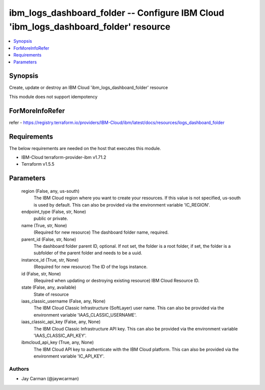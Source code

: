 
ibm_logs_dashboard_folder -- Configure IBM Cloud 'ibm_logs_dashboard_folder' resource
=====================================================================================

.. contents::
   :local:
   :depth: 1


Synopsis
--------

Create, update or destroy an IBM Cloud 'ibm_logs_dashboard_folder' resource

This module does not support idempotency


ForMoreInfoRefer
----------------
refer - https://registry.terraform.io/providers/IBM-Cloud/ibm/latest/docs/resources/logs_dashboard_folder

Requirements
------------
The below requirements are needed on the host that executes this module.

- IBM-Cloud terraform-provider-ibm v1.71.2
- Terraform v1.5.5



Parameters
----------

  region (False, any, us-south)
    The IBM Cloud region where you want to create your resources. If this value is not specified, us-south is used by default. This can also be provided via the environment variable 'IC_REGION'.


  endpoint_type (False, str, None)
    public or private.


  name (True, str, None)
    (Required for new resource) The dashboard folder name, required.


  parent_id (False, str, None)
    The dashboard folder parent ID, optional. If not set, the folder is a root folder, if set, the folder is a subfolder of the parent folder and needs to be a uuid.


  instance_id (True, str, None)
    (Required for new resource) The ID of the logs instance.


  id (False, str, None)
    (Required when updating or destroying existing resource) IBM Cloud Resource ID.


  state (False, any, available)
    State of resource


  iaas_classic_username (False, any, None)
    The IBM Cloud Classic Infrastructure (SoftLayer) user name. This can also be provided via the environment variable 'IAAS_CLASSIC_USERNAME'.


  iaas_classic_api_key (False, any, None)
    The IBM Cloud Classic Infrastructure API key. This can also be provided via the environment variable 'IAAS_CLASSIC_API_KEY'.


  ibmcloud_api_key (True, any, None)
    The IBM Cloud API key to authenticate with the IBM Cloud platform. This can also be provided via the environment variable 'IC_API_KEY'.













Authors
~~~~~~~

- Jay Carman (@jaywcarman)

